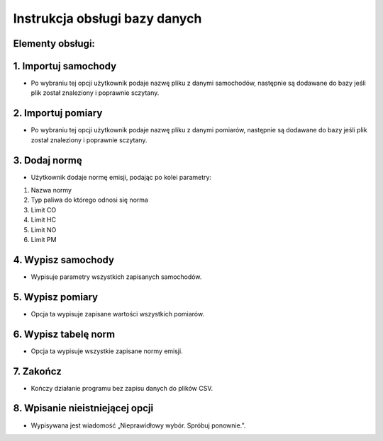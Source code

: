 Instrukcja obsługi bazy danych
===================================

Elementy obsługi:
---------------------------------

1.	Importuj samochody
---------------------------------
-	Po wybraniu tej opcji użytkownik podaje nazwę pliku z danymi samochodów, następnie są dodawane do bazy jeśli plik został znaleziony i poprawnie sczytany.

2.	Importuj pomiary
---------------------------------
-	Po wybraniu tej opcji użytkownik podaje nazwę pliku z danymi pomiarów, następnie są dodawane do bazy jeśli plik został znaleziony i poprawnie sczytany.

3.	Dodaj normę
---------------------------------
-	Użytkownik dodaje normę emisji, podając po kolei parametry:
1.	Nazwa normy
2.	Typ paliwa do którego odnosi się norma
3.	Limit CO
4.	Limit HC
5.	Limit NO
6.	Limit PM

4.	Wypisz samochody
-----------------------------------------
-	Wypisuje parametry wszystkich zapisanych samochodów. 

5.	Wypisz pomiary
------------------------------------------
-	Opcja ta wypisuje zapisane wartości wszystkich pomiarów. 

6.	Wypisz tabelę norm
------------------------------------------
-	Opcja ta wypisuje wszystkie zapisane normy emisji.

7.	Zakończ
-------------------------------------------
-	Kończy działanie programu bez zapisu danych do plików CSV.

8.	Wpisanie nieistniejącej opcji
-------------------------------------------
-	Wypisywana jest wiadomość „Nieprawidłowy wybór. Spróbuj ponownie.”.
